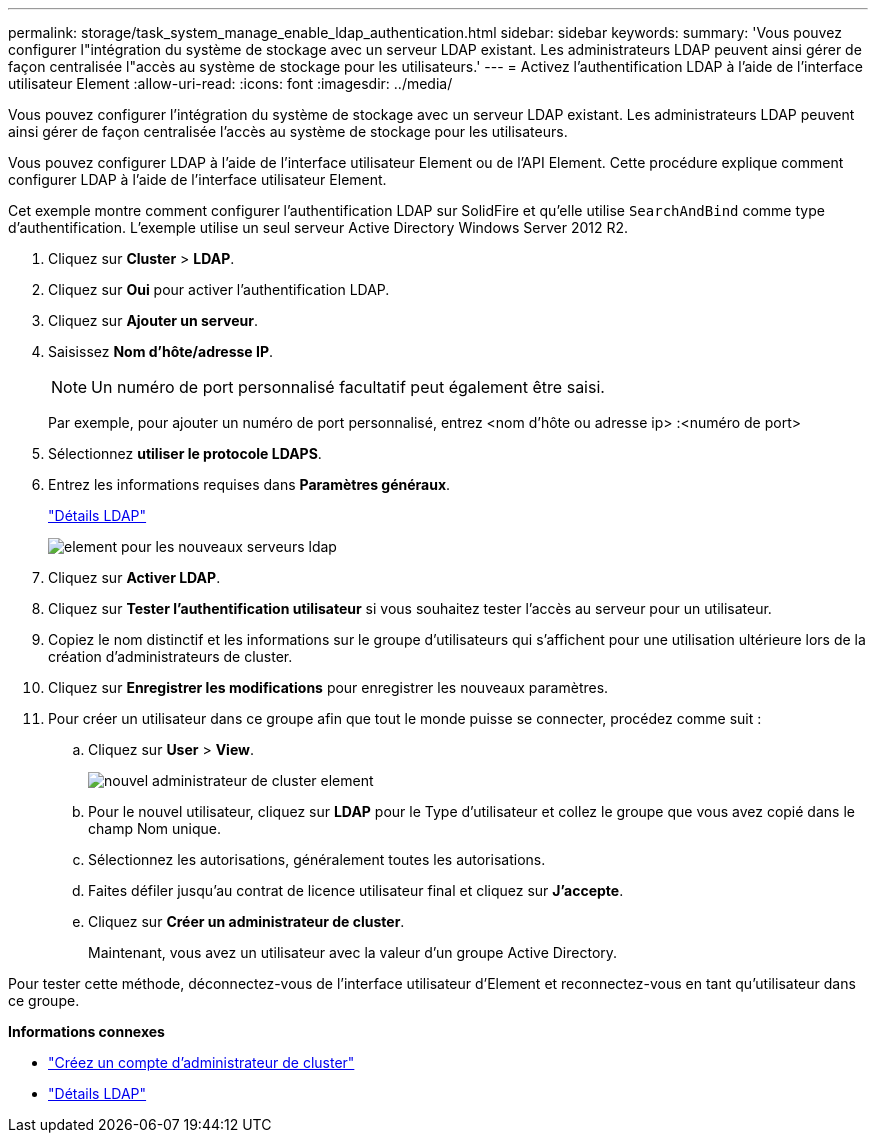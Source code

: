 ---
permalink: storage/task_system_manage_enable_ldap_authentication.html 
sidebar: sidebar 
keywords:  
summary: 'Vous pouvez configurer l"intégration du système de stockage avec un serveur LDAP existant. Les administrateurs LDAP peuvent ainsi gérer de façon centralisée l"accès au système de stockage pour les utilisateurs.' 
---
= Activez l'authentification LDAP à l'aide de l'interface utilisateur Element
:allow-uri-read: 
:icons: font
:imagesdir: ../media/


[role="lead"]
Vous pouvez configurer l'intégration du système de stockage avec un serveur LDAP existant. Les administrateurs LDAP peuvent ainsi gérer de façon centralisée l'accès au système de stockage pour les utilisateurs.

Vous pouvez configurer LDAP à l'aide de l'interface utilisateur Element ou de l'API Element. Cette procédure explique comment configurer LDAP à l'aide de l'interface utilisateur Element.

Cet exemple montre comment configurer l'authentification LDAP sur SolidFire et qu'elle utilise `SearchAndBind` comme type d'authentification. L'exemple utilise un seul serveur Active Directory Windows Server 2012 R2.

. Cliquez sur *Cluster* > *LDAP*.
. Cliquez sur *Oui* pour activer l'authentification LDAP.
. Cliquez sur *Ajouter un serveur*.
. Saisissez *Nom d'hôte/adresse IP*.
+

NOTE: Un numéro de port personnalisé facultatif peut également être saisi.

+
Par exemple, pour ajouter un numéro de port personnalisé, entrez <nom d'hôte ou adresse ip> :<numéro de port>

. Sélectionnez *utiliser le protocole LDAPS*.
. Entrez les informations requises dans *Paramètres généraux*.
+
link:reference_system_manage_ldap_details.md#["Détails LDAP"]

+
image::../media/element_new_ldap_servers.jpg[element pour les nouveaux serveurs ldap]

. Cliquez sur *Activer LDAP*.
. Cliquez sur *Tester l'authentification utilisateur* si vous souhaitez tester l'accès au serveur pour un utilisateur.
. Copiez le nom distinctif et les informations sur le groupe d'utilisateurs qui s'affichent pour une utilisation ultérieure lors de la création d'administrateurs de cluster.
. Cliquez sur *Enregistrer les modifications* pour enregistrer les nouveaux paramètres.
. Pour créer un utilisateur dans ce groupe afin que tout le monde puisse se connecter, procédez comme suit :
+
.. Cliquez sur *User* > *View*.
+
image::../media/element_new_cluster_admin.jpg[nouvel administrateur de cluster element]

.. Pour le nouvel utilisateur, cliquez sur *LDAP* pour le Type d'utilisateur et collez le groupe que vous avez copié dans le champ Nom unique.
.. Sélectionnez les autorisations, généralement toutes les autorisations.
.. Faites défiler jusqu'au contrat de licence utilisateur final et cliquez sur *J'accepte*.
.. Cliquez sur *Créer un administrateur de cluster*.
+
Maintenant, vous avez un utilisateur avec la valeur d'un groupe Active Directory.





Pour tester cette méthode, déconnectez-vous de l'interface utilisateur d'Element et reconnectez-vous en tant qu'utilisateur dans ce groupe.

*Informations connexes*

* link:concept_system_manage_manage_cluster_administrator_users.html#create_cluster_admin_account["Créez un compte d'administrateur de cluster"]
* link:concept_system_manage_manage_ldap.html#view_ldap_details["Détails LDAP"]

